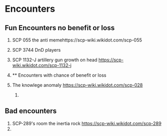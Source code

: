 * Encounters
:PROPERTIES:
:CUSTOM_ID: encounters
:END:
** Fun Encounters no benefit or loss
:PROPERTIES:
:CUSTOM_ID: fun-encounters-no-benefit-or-loss
:END:
1. SCP 055 the anti memehttps://scp-wiki.wikidot.com/scp-055

2. SCP 3744 DnD players

3. SCP 1132-J artillery gun growth on head
   https://scp-wiki.wikidot.com/scp-1132-j

4. 
   ** Encounters with chance of benefit or loss
   :PROPERTIES:
   :CUSTOM_ID: encounters-with-chance-of-benefit-or-loss
   :END:

5. The knowlege anomaly https://scp-wiki.wikidot.com/scp-028
   1. 

** Bad encounters
:PROPERTIES:
:CUSTOM_ID: bad-encounters
:END:
1. SCP-289's room the inertia rock https://scp-wiki.wikidot.com/scp-289
2. 
